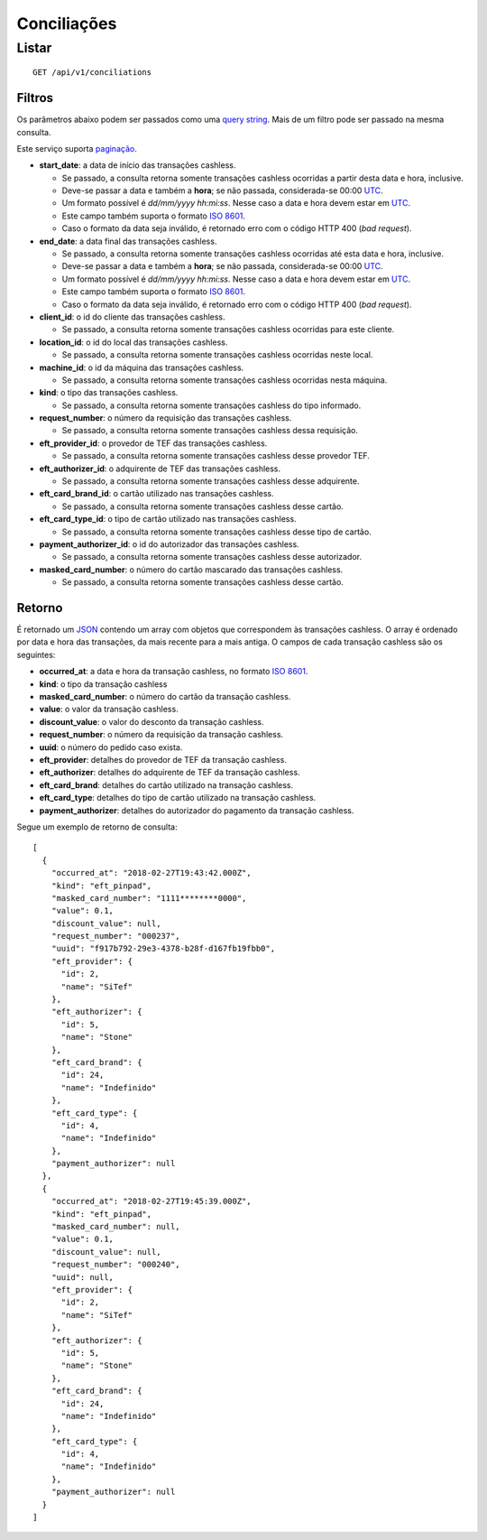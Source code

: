 ##########################
Conciliações
##########################

Listar
======

::

    GET /api/v1/conciliations

Filtros
-------

Os parâmetros abaixo podem ser passados como uma
`query string <https://en.wikipedia.org/wiki/Query_string>`_. Mais de um filtro
pode ser passado na mesma consulta.

Este serviço suporta `paginação <../overview.html#paginacao>`_.

* **start_date**: a data de início das transações cashless.

  * Se passado, a consulta retorna somente transações cashless ocorridas a partir desta data e hora, inclusive.
  * Deve-se passar a data e também a **hora**; se não passada, considerada-se 00:00 `UTC <https://en.wikipedia.org/wiki/Coordinated_Universal_Time>`_.
  * Um formato possível é *dd/mm/yyyy hh:mi:ss*. Nesse caso a data e hora devem estar em `UTC <https://en.wikipedia.org/wiki/Coordinated_Universal_Time>`_.
  * Este campo também suporta o formato `ISO 8601 <https://en.wikipedia.org/wiki/ISO_8601>`_.
  * Caso o formato da data seja inválido, é retornado erro com o código HTTP 400 (*bad request*).

* **end_date**: a data final das transações cashless.

  * Se passado, a consulta retorna somente transações cashless ocorridas até esta data e hora, inclusive.
  * Deve-se passar a data e também a **hora**; se não passada, considerada-se 00:00 `UTC <https://en.wikipedia.org/wiki/Coordinated_Universal_Time>`_.
  * Um formato possível é *dd/mm/yyyy hh:mi:ss*. Nesse caso a data e hora devem estar em `UTC <https://en.wikipedia.org/wiki/Coordinated_Universal_Time>`_.
  * Este campo também suporta o formato `ISO 8601 <https://en.wikipedia.org/wiki/ISO_8601>`_.
  * Caso o formato da data seja inválido, é retornado erro com o código HTTP 400 (*bad request*).

* **client_id**: o id do cliente das transações cashless.

  * Se passado, a consulta retorna somente transações cashless ocorridas para este cliente.

* **location_id**: o id do local das transações cashless.

  * Se passado, a consulta retorna somente transações cashless ocorridas neste local.

* **machine_id**: o id da máquina das transações cashless.

  * Se passado, a consulta retorna somente transações cashless ocorridas nesta máquina.

* **kind**: o tipo das transações cashless.

  * Se passado, a consulta retorna somente transações cashless do tipo informado.

* **request_number**: o número da requisição das transações cashless.

  * Se passado, a consulta retorna somente transações cashless dessa requisição.

* **eft_provider_id**: o provedor de TEF das transações cashless.

  * Se passado, a consulta retorna somente transações cashless desse provedor TEF.

* **eft_authorizer_id**: o adquirente de TEF das transações cashless.

  * Se passado, a consulta retorna somente transações cashless desse adquirente.

* **eft_card_brand_id**: o cartão utilizado nas transações cashless.

  * Se passado, a consulta retorna somente transações cashless desse cartão.

* **eft_card_type_id**: o tipo de cartão utilizado nas transações cashless.

  * Se passado, a consulta retorna somente transações cashless desse tipo de cartão.

* **payment_authorizer_id**: o id do autorizador das transações cashless.

  * Se passado, a consulta retorna somente transações cashless desse autorizador.

* **masked_card_number**: o número do cartão mascarado das transações cashless.

  * Se passado, a consulta retorna somente transações cashless desse cartão.

Retorno
-------

É retornado um `JSON <https://en.wikipedia.org/wiki/JSON>`_ contendo um array com objetos que correspondem às transações cashless. O array é ordenado por data e hora das transações, da mais recente para a mais antiga. O campos de cada transação cashless são os seguintes:

* **occurred_at**: a data e hora da transação cashless, no formato `ISO 8601 <https://en.wikipedia.org/wiki/ISO_8601>`_.
* **kind**: o tipo da transação cashless
* **masked_card_number**: o número do cartão da transação cashless.
* **value**: o valor da transação cashless.
* **discount_value**: o valor do desconto da transação cashless.
* **request_number**: o número da requisição da transação cashless.
* **uuid**: o número do pedido caso exista.
* **eft_provider**: detalhes do provedor de TEF da transação cashless.
* **eft_authorizer**: detalhes do adquirente de TEF da transação cashless.
* **eft_card_brand**: detalhes do cartão utilizado na transação cashless.
* **eft_card_type**: detalhes do tipo de cartão utilizado na transação cashless.
* **payment_authorizer**: detalhes do autorizador do pagamento da transação cashless.

Segue um exemplo de retorno de consulta:

::

  [
    {
      "occurred_at": "2018-02-27T19:43:42.000Z",
      "kind": "eft_pinpad",
      "masked_card_number": "1111********0000",
      "value": 0.1,
      "discount_value": null,
      "request_number": "000237",
      "uuid": "f917b792-29e3-4378-b28f-d167fb19fbb0",
      "eft_provider": {
        "id": 2,
        "name": "SiTef"
      },
      "eft_authorizer": {
        "id": 5,
        "name": "Stone"
      },
      "eft_card_brand": {
        "id": 24,
        "name": "Indefinido"
      },
      "eft_card_type": {
        "id": 4,
        "name": "Indefinido"
      },
      "payment_authorizer": null
    },
    {
      "occurred_at": "2018-02-27T19:45:39.000Z",
      "kind": "eft_pinpad",
      "masked_card_number": null,
      "value": 0.1,
      "discount_value": null,
      "request_number": "000240",
      "uuid": null,
      "eft_provider": {
        "id": 2,
        "name": "SiTef"
      },
      "eft_authorizer": {
        "id": 5,
        "name": "Stone"
      },
      "eft_card_brand": {
        "id": 24,
        "name": "Indefinido"
      },
      "eft_card_type": {
        "id": 4,
        "name": "Indefinido"
      },
      "payment_authorizer": null
    }
  ]
